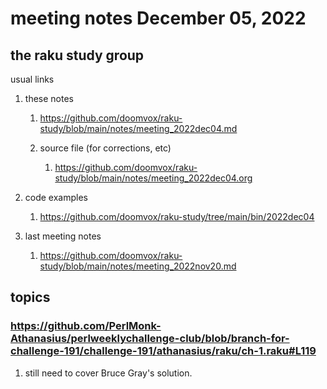 * meeting notes December 05, 2022
** the raku study group
**** usual links
***** these notes
****** https://github.com/doomvox/raku-study/blob/main/notes/meeting_2022dec04.md
****** source file (for corrections, etc)
******* https://github.com/doomvox/raku-study/blob/main/notes/meeting_2022dec04.org
***** code examples
****** https://github.com/doomvox/raku-study/tree/main/bin/2022dec04
***** last meeting notes
****** https://github.com/doomvox/raku-study/blob/main/notes/meeting_2022nov20.md


** topics

*** https://github.com/PerlMonk-Athanasius/perlweeklychallenge-club/blob/branch-for-challenge-191/challenge-191/athanasius/raku/ch-1.raku#L119
**** still need to cover Bruce Gray's solution.  

